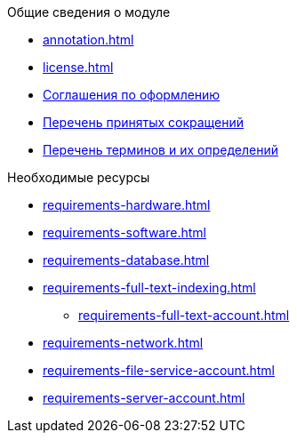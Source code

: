 .Общие сведения о модуле
* xref:annotation.adoc[]
* xref:license.adoc[]
* xref:formatting.adoc[Соглашения по оформлению]
* xref:abbreviations.adoc[Перечень принятых сокращений]
* xref:terms.adoc[Перечень терминов и их определений]

.Необходимые ресурсы
* xref:requirements-hardware.adoc[]
* xref:requirements-software.adoc[]
* xref:requirements-database.adoc[]
* xref:requirements-full-text-indexing.adoc[]
** xref:requirements-full-text-account.adoc[]
* xref:requirements-network.adoc[]
* xref:requirements-file-service-account.adoc[]
* xref:requirements-server-account.adoc[]
